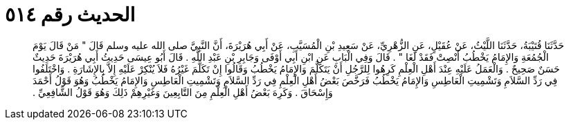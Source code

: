 
= الحديث رقم ٥١٤

[quote.hadith]
حَدَّثَنَا قُتَيْبَةُ، حَدَّثَنَا اللَّيْثُ، عَنْ عُقَيْلٍ، عَنِ الزُّهْرِيِّ، عَنْ سَعِيدِ بْنِ الْمُسَيَّبِ، عَنْ أَبِي هُرَيْرَةَ، أَنَّ النَّبِيَّ صلى الله عليه وسلم قَالَ ‏"‏ مَنْ قَالَ يَوْمَ الْجُمُعَةِ وَالإِمَامُ يَخْطُبُ أَنْصِتْ فَقَدْ لَغَا ‏"‏ ‏.‏ قَالَ وَفِي الْبَابِ عَنِ ابْنِ أَبِي أَوْفَى وَجَابِرِ بْنِ عَبْدِ اللَّهِ ‏.‏ قَالَ أَبُو عِيسَى حَدِيثُ أَبِي هُرَيْرَةَ حَدِيثٌ حَسَنٌ صَحِيحٌ ‏.‏ وَالْعَمَلُ عَلَيْهِ عِنْدَ أَهْلِ الْعِلْمِ كَرِهُوا لِلرَّجُلِ أَنْ يَتَكَلَّمَ وَالإِمَامُ يَخْطُبُ وَقَالُوا إِنْ تَكَلَّمَ غَيْرُهُ فَلاَ يُنْكِرْ عَلَيْهِ إِلاَّ بِالإِشَارَةِ ‏.‏ وَاخْتَلَفُوا فِي رَدِّ السَّلاَمِ وَتَشْمِيتِ الْعَاطِسِ وَالإِمَامُ يَخْطُبُ فَرَخَّصَ بَعْضُ أَهْلِ الْعِلْمِ فِي رَدِّ السَّلاَمِ وَتَشْمِيتِ الْعَاطِسِ وَالإِمَامُ يَخْطُبُ وَهُوَ قَوْلُ أَحْمَدَ وَإِسْحَاقَ ‏.‏ وَكَرِهَ بَعْضُ أَهْلِ الْعِلْمِ مِنَ التَّابِعِينَ وَغَيْرِهِمْ ذَلِكَ وَهُوَ قَوْلُ الشَّافِعِيِّ ‏.‏